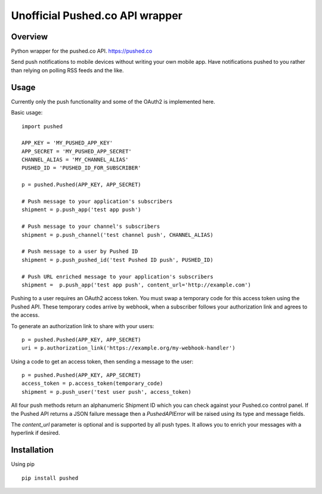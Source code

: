 ================================
Unofficial Pushed.co API wrapper
================================

.. image:: https://travis-ci.org/digmore/pypushed.svg?branch=master
    :target: https://travis-ci.org/digmore/pypushed

.. image:: https://img.shields.io/pypi/v/pushed.svg
    :target: https://pypi.python.org/pypi/pushed


Overview
---------

Python wrapper for the pushed.co API. https://pushed.co

Send push notifications to mobile devices without writing your own mobile
app. Have notifications pushed to you rather than relying on polling RSS feeds
and the like.


Usage
-----

Currently only the push functionality and some of the OAuth2 is implemented
here.

Basic usage::

    import pushed

    APP_KEY = 'MY_PUSHED_APP_KEY'
    APP_SECRET = 'MY_PUSHED_APP_SECRET'
    CHANNEL_ALIAS = 'MY_CHANNEL_ALIAS'
    PUSHED_ID = 'PUSHED_ID_FOR_SUBSCRIBER'

    p = pushed.Pushed(APP_KEY, APP_SECRET)

    # Push message to your application's subscribers
    shipment = p.push_app('test app push')

    # Push message to your channel's subscribers
    shipment = p.push_channel('test channel push', CHANNEL_ALIAS)

    # Push message to a user by Pushed ID
    shipment = p.push_pushed_id('test Pushed ID push', PUSHED_ID)

    # Push URL enriched message to your application's subscribers
    shipment =  p.push_app('test app push', content_url='http://example.com')

Pushing to a user requires an OAuth2 access token. You must swap a temporary
code for this access token using the Pushed API. These temporary codes arrive
by webhook, when a subscriber follows your authorization link and agrees to the
access.

To generate an authorization link to share with your users::

    p = pushed.Pushed(APP_KEY, APP_SECRET)
    uri = p.authorization_link('https://example.org/my-webhook-handler')

Using a code to get an access token, then sending a message to the user::

    p = pushed.Pushed(APP_KEY, APP_SECRET)
    access_token = p.access_token(temporary_code)
    shipment = p.push_user('test user push', access_token)

All four push methods return an alphanumeric Shipment ID which you can check
against your Pushed.co control panel. If the Pushed API returns a JSON failure
message then a `PushedAPIError` will be raised using its type and message fields.

The `content_url` parameter is optional and is supported by all push types. It
allows you to enrich your messages with a hyperlink if desired.

Installation
------------

Using pip ::

    pip install pushed



